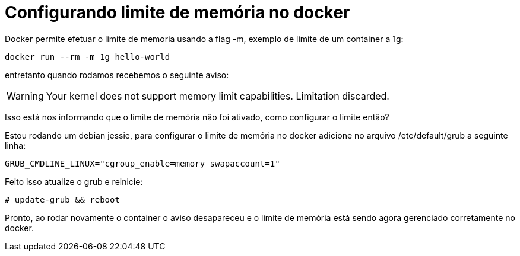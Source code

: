 = Configurando limite de memória no docker
:published_at: 2015-11-16


Docker permite efetuar o limite de memoria usando a flag -m, exemplo de limite de um container a 1g:

```
docker run --rm -m 1g hello-world
```


entretanto quando rodamos recebemos o seguinte aviso: 

WARNING: Your kernel does not support memory limit capabilities. Limitation discarded.

Isso está nos informando que o limite de memória não foi ativado, como configurar o limite então? 

Estou rodando um debian jessie, para configurar o limite de memória no docker adicione no arquivo /etc/default/grub a seguinte linha:
```
GRUB_CMDLINE_LINUX="cgroup_enable=memory swapaccount=1"
```

Feito isso atualize o grub e reinicie:

```
# update-grub && reboot
```

Pronto, ao rodar novamente o container o aviso desapareceu e o limite de memória está sendo agora gerenciado corretamente no docker.